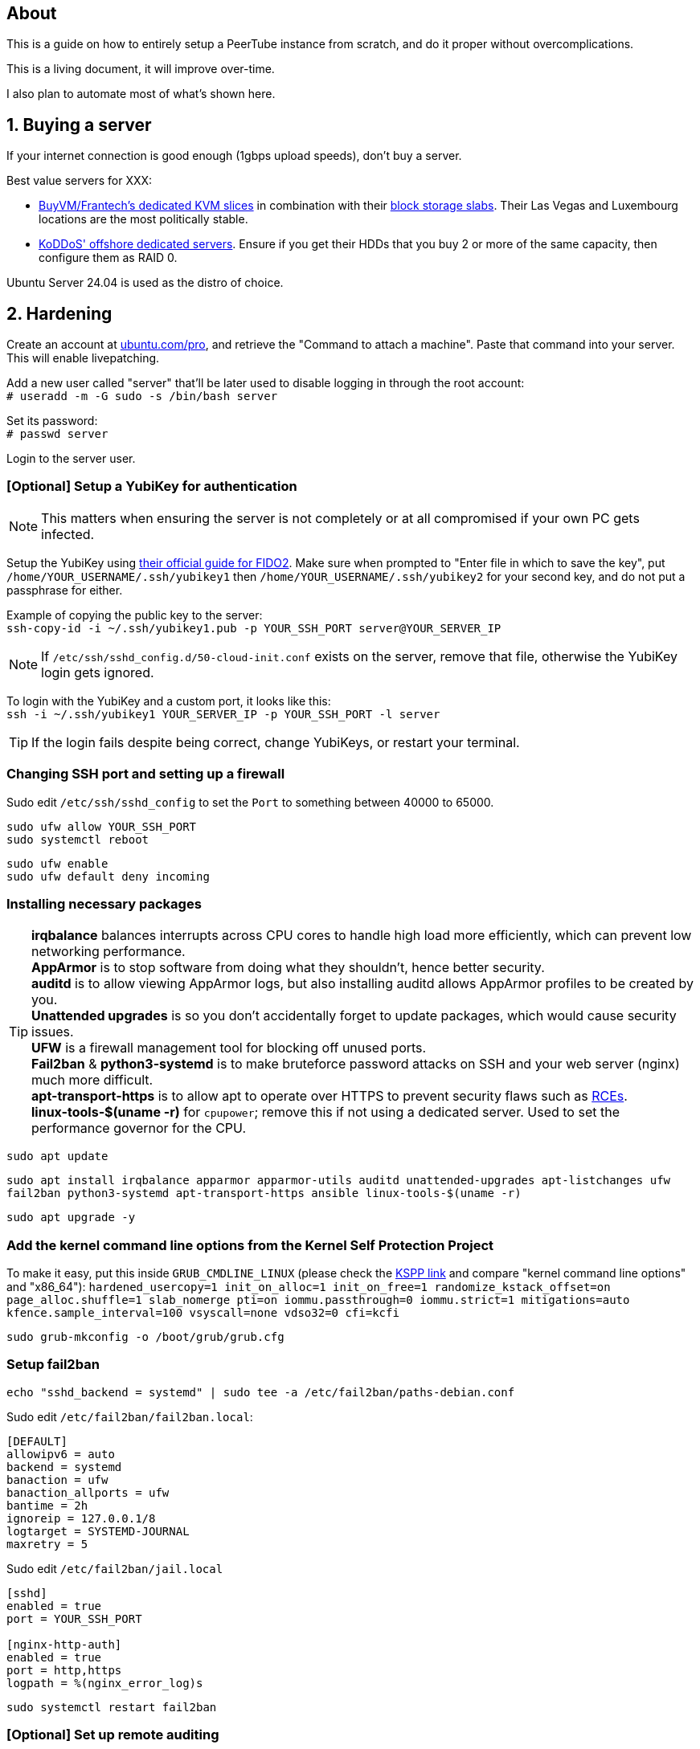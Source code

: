== About
This is a guide on how to entirely setup a PeerTube instance from scratch, and do it proper without  overcomplications.

This is a living document, it will improve over-time.

I also plan to automate most of what's shown here.

== 1. Buying a server

If your internet connection is good enough (1gbps upload speeds), don't buy a server.

.Best value servers for XXX:
- https://buyvm.net/[BuyVM/Frantech's dedicated KVM slices] in combination with their https://buyvm.net/block-storage-slabs/[block storage slabs]. Their Las Vegas and Luxembourg locations are the most politically stable.
- https://koddos.net/[KoDDoS' offshore dedicated servers]. Ensure if you get their HDDs that you buy 2 or more of the same capacity, then configure them as RAID 0.

Ubuntu Server 24.04 is used as the distro of choice.


== 2. Hardening
Create an account at https://ubuntu.com/pro/dashboard[ubuntu.com/pro], and retrieve the "Command to attach a machine". Paste that command into your server. This will enable livepatching.

Add a new user called "server" that'll be later used to disable logging in through the root account: +
`# useradd -m -G sudo -s /bin/bash server`

Set its password: +
`# passwd server`

Login to the server user.


=== [Optional] Setup a YubiKey for authentication
NOTE: This matters when ensuring the server is not completely or at all compromised if your own PC gets infected.

Setup the YubiKey using https://developers.yubico.com/SSH/Securing_SSH_with_FIDO2.html[their official guide for FIDO2]. Make sure when prompted to "Enter file in which to save the key", put `/home/YOUR_USERNAME/.ssh/yubikey1` then `/home/YOUR_USERNAME/.ssh/yubikey2` for your second key, and do not put a passphrase for either.

Example of copying the public key to the server: +
`ssh-copy-id -i ~/.ssh/yubikey1.pub -p YOUR_SSH_PORT server@YOUR_SERVER_IP`

NOTE: If `/etc/ssh/sshd_config.d/50-cloud-init.conf` exists on the server, remove that file, otherwise the YubiKey login gets ignored.

To login with the YubiKey and a custom port, it looks like this: +
`ssh -i ~/.ssh/yubikey1 YOUR_SERVER_IP -p YOUR_SSH_PORT -l server`

TIP: If the login fails despite being correct, change YubiKeys, or restart your terminal.

=== Changing SSH port and setting up a firewall
Sudo edit `/etc/ssh/sshd_config` to set the `Port` to something between 40000 to 65000.

`sudo ufw allow YOUR_SSH_PORT` +
`sudo systemctl reboot`

`sudo ufw enable` +
`sudo ufw default deny incoming`


=== Installing necessary packages
TIP: *irqbalance* balances interrupts across CPU cores to handle high load more efficiently, which can prevent low networking performance. +
*AppArmor* is to stop software from doing what they shouldn't, hence better security. +
*auditd* is to allow viewing AppArmor logs, but also installing auditd allows AppArmor profiles to be created by you. +
*Unattended upgrades* is so you don't accidentally forget to update packages, which would cause security issues. +
*UFW* is a firewall management tool for blocking off unused ports. +
*Fail2ban* & *python3-systemd* is to make bruteforce password attacks on SSH and your web server (nginx) much more difficult. +
*apt-transport-https* is to allow apt to operate over HTTPS to prevent security flaws such as https://justi.cz/security/2019/01/22/apt-rce.html[RCEs]. +
*linux-tools-$(uname -r)* for `cpupower`; remove this if not using a dedicated server. Used to set the performance governor for the CPU.

`sudo apt update`

`sudo apt install irqbalance apparmor apparmor-utils auditd unattended-upgrades apt-listchanges ufw fail2ban python3-systemd apt-transport-https ansible linux-tools-$(uname -r)`

`sudo apt upgrade -y`


=== Add the kernel command line options from the Kernel Self Protection Project
To make it easy, put this inside `GRUB_CMDLINE_LINUX` (please check the https://kspp.github.io/Recommended_Settings#kernel-command-line-options[KSPP link] and compare "kernel command line options" and "x86_64"): `hardened_usercopy=1 init_on_alloc=1 init_on_free=1 randomize_kstack_offset=on page_alloc.shuffle=1 slab_nomerge pti=on iommu.passthrough=0 iommu.strict=1 mitigations=auto kfence.sample_interval=100 vsyscall=none vdso32=0 cfi=kcfi`

`sudo grub-mkconfig -o /boot/grub/grub.cfg`


=== Setup fail2ban
`echo "sshd_backend = systemd" | sudo tee -a /etc/fail2ban/paths-debian.conf`

Sudo edit `/etc/fail2ban/fail2ban.local`:
----
[DEFAULT]
allowipv6 = auto
backend = systemd
banaction = ufw
banaction_allports = ufw
bantime = 2h
ignoreip = 127.0.0.1/8
logtarget = SYSTEMD-JOURNAL
maxretry = 5
----

Sudo edit `/etc/fail2ban/jail.local`
----
[sshd]
enabled = true
port = YOUR_SSH_PORT

[nginx-http-auth]
enabled = true
port = http,https
logpath = %(nginx_error_log)s
----

`sudo systemctl restart fail2ban`


=== [Optional] Set up remote auditing
NOTE: Buy a server with 40GB of storage for this.

Sudo edit `/etc/audit/audisp-remote.conf`:
----
remote_server = IP_OF_YOUR_SECOND_SERVER
# Prevents "queue is full - dropping event" errors.
priority_boost = 8
----

`sudo systemctl restart auditd`

Just incase auditd was already causing systemd-journald to use a lot of memory usage from errors occuring: +
`sudo systemctl restart systemd-journald`


=== Setup sysctl parameters
Sudo edit: `/etc/sysctl.d/99-custom-hardening.conf`
----
# Try to keep kernel address exposures out of various /proc files (kallsyms, modules, etc).
# There is no CONFIG for the changing the initial value:
# https://lore.kernel.org/lkml/20101217164431.08f3e730.akpm@linux-foundation.org/
# If root absolutely needs values from /proc, use value "1".
kernel.kptr_restrict = 2

# Avoid kernel memory address exposures via dmesg (this value can also be set by CONFIG_SECURITY_DMESG_RESTRICT).
kernel.dmesg_restrict = 1

# Block non-uid-0 profiling (needs distro patch https://patchwork.kernel.org/patch/9249919/).
# Otherwise this is the same as "= 2".
kernel.perf_event_paranoid = 3

# Turn off kexec, even if it's built in.
kernel.kexec_load_disabled = 1

# Enable all available Address Space Randomization (ASLR) for userspace processes.
kernel.randomize_va_space = 2

# Block all PTRACE_ATTACH. If you need ptrace to work, then avoid non-ancestor ptrace access to running processes and their credentials, and use value "1".
kernel.yama.ptrace_scope = 3

# Disable User Namespaces, as it opens up a large attack surface to unprivileged users.
user.max_user_namespaces = 0

# Disable tty line discipline autoloading (see CONFIG_LDISC_AUTOLOAD).
dev.tty.ldisc_autoload = 0

# Disable TIOCSTI which is used to inject keypresses. (This will, however, break screen readers.)
dev.tty.legacy_tiocsti = 0

# Turn off unprivileged eBPF access.
kernel.unprivileged_bpf_disabled = 1

# Reboot after even 1 WARN or BUG/Oops. Adjust for your tolerances. (Since v6.2)
# If you want to set oops_limit greater than one, you will need to disable CONFIG_PANIC_ON_OOPS.
kernel.warn_limit = 1
kernel.oops_limit = 1

# Turn on BPF JIT hardening, if the JIT is enabled.
net.core.bpf_jit_harden = 2

# Disable dangerous userfaultfd usage.
vm.unprivileged_userfaultfd = 0

# Disable POSIX symlink and hardlink corner cases that lead to lots of filesystem confusion attacks.
fs.protected_symlinks = 1
fs.protected_hardlinks = 1

# Disable POSIX corner cases with creating files and fifos unless the directory owner matches. Check your workloads!
fs.protected_fifos = 2
fs.protected_regular = 2

# Make sure the default process dumpability is set (processes that changed privileges aren't dumpable).
# Also stops processes from ignoring kernel.core_pattern = /dev/null
fs.suid_dumpable = 0

# Don't save core dumps anywhere for better security, and less disk usage.
kernel.core_pattern = /dev/null
----


== 3. Tuning
Sudo edit: `/etc/sysctl.d/99-custom-tuning.conf`
----
# The fq (fair queueing) qdisc is recommended for BBR, instead of the default fq_codel
net.core.default_qdisc = fq

# Keep network throughput consistently high even with packet loss,
# at the cost of a little maximum upload burst
net.ipv4.tcp_congestion_control = bbr

# Use TCP Fast Open for both incoming and outgoing connections to reduce latency
net.ipv4.tcp_fastopen = 3

# Ensure MTU is valid to prevent stuck connections; very useful on misconfigured networks:
# https://blog.cloudflare.com/path-mtu-discovery-in-practice/
net.ipv4.tcp_mtu_probing = 1

# Allow TCP with buffers up to 16MB
net.core.rmem_default = 16777216
net.core.rmem_max = 16777216
net.core.wmem_default = 16777216
net.core.wmem_max = 16777216
net.core.optmem_max = 16777216

# Increase Linux autotuning TCP buffer limit to 64MB
net.ipv4.tcp_rmem = 4096 524288 67108864
net.ipv4.tcp_wmem = 4096 524288 67108864

# Don't swap to disk while the memory is not overloaded
vm.swappiness = 1

# Reduce TCP performance spikes by disabling timestamps
net.ipv4.tcp_timestamps = 0

# Done so TCP doesn't run out of memory
net.ipv4.tcp_mem = 3145728 4194304 6291456

# Protect against TCP TIME-WAIT assassination, which increases socket re-use
net.ipv4.tcp_rfc1337 = 1

# Allow 3/4 of available free memory in the receive buffer
net.ipv4.tcp_adv_win_scale = 2

# Allow ping to be ran under a normal user, fixing "Operation not permitted"
net.ipv4.ping_group_range = 0 1000

kernel.sched_autogroup_enabled = 0

net.core.netdev_budget = 209715
net.core.netdev_max_backlog = 3145728
net.core.somaxconn = 50000

net.ipv4.ip_local_port_range = 1024 65535
net.ipv4.tcp_max_syn_backlog = 8192
net.ipv4.tcp_orphan_retries = 2
net.ipv4.tcp_retries2 = 8
net.ipv4.tcp_slow_start_after_idle = 0
net.ipv4.tcp_syn_retries = 2
net.ipv4.tcp_synack_retries = 2
net.ipv4.tcp_tw_reuse = 1
net.ipv4.tcp_workaround_signed_windows = 1

vm.min_free_kbytes = 524288
vm.zone_reclaim_mode = 1

# For PeerTube to work correctly
vm.overcommit_memory=1
# For redis-server to work correctly, which PeerTube depends on
user.max_user_namespaces=2062241
----


== 4. Setup a storage slab (BuyVM/Frantech only)
List the disks, the storage slab should have model "SLAB" and contain no filesystem: +
`lsblk -o PATH,VENDOR,MODEL,PARTLABEL,FSTYPE,FSVER,SIZE,FSUSE%,FSAVAIL,MOUNTPOINTS`

For this example we are using `/dev/sda`: +
`sudo parted /dev/sda mklabel gpt` +
`sudo parted /dev/sda mkpart primary 0% 100%`

Required to run and format a drive as XFS: +
`sudo apt install xfsprogs && sudo modprobe xfs`

Create an XFS partition for `/dev/sda1`: +
`sudo mkfs.xfs /dev/sda1`

Since this storage slab will be used as PeerTube video storage, install what PeerTube requires; this will give us the `/var/www` directory naturally: +
`sudo apt install nginx ffmpeg postgresql postgresql-contrib openssl g++ make redis-server git cron wget`

Create the PeerTube user: +
`sudo useradd -m -d /var/www/peertube -s /bin/bash -p peertube peertube`

Set a password for the user: +
`sudo passwd peertube`

Ensures the directory permissions are correct: +
`sudo chmod 755 -R /var/www/peertube`

Get the UUID for `/dev/sda1`: +
`sudo blkid`

Sudo edit `/etc/fstab`: +
----
UUID=your-uuid-here /mnt/slab xfs defaults,noatime,x-systemd.automount 0 0
----

`sudo systemctl daemon-reload && sudo mount /dev/sda1`

Check to see if `/dev/sda1` has been mounted: +
`df -h`

Ensures the assigned user access is correct: +
`sudo chown peertube: /mnt/slab && sudo chown -R peertube: /mnt/slab`


== 5. PeerTube installation
Required for PeerTube's official instructions, which are not listed there: +
`sudo apt install unzip npm & sudo npm install yarn -g`

https://docs.joinpeertube.org/install/any-os#database[Follow PeerTube's official instructions]. Skip to Database if you setup a storage slab, and skip the `certbot` instructions if using Cloudflare.

.If you're using Cloudflare
Generate a self-signed certificate. Don't worry, Cloudflare will override this on your domain to use its own certificate: +
`sudo openssl req -x509 -nodes -days 5475 -newkey rsa:2048 -keyout /etc/ssl/private/peertube-selfsigned.key -out /etc/ssl/certs/peertube-selfsigned.crt`

Then in `/etc/nginx/sites-available/peertube`, add:
----
  ##
  # Certificates
  # you need a certificate to run in production. see https://letsencrypt.org/
  ##
  ssl_certificate /etc/ssl/certs/peertube-selfsigned.crt;
  ssl_certificate_key /etc/ssl/private/peertube-selfsigned.key;
----


=== [Optional] Setting up Cloudflare tunneling
Add Cloudflare GPG key: +
`sudo mkdir -p --mode=0755 /usr/share/keyrings
curl -fsSL https://pkg.cloudflare.com/cloudflare-main.gpg | sudo tee /usr/share/keyrings/cloudflare-main.gpg >/dev/null`

Add Cloudflare repository: +
`echo 'deb [signed-by=/usr/share/keyrings/cloudflare-main.gpg] https://pkg.cloudflare.com/cloudflared jammy main' | sudo tee /etc/apt/sources.list.d/cloudflared.list`

Update package list and install cloudflared: +
`sudo apt-get update && sudo apt-get install cloudflared`

`cloudflared login`

If the name is already taken, delete it, then do this again (we need the credentials generated): +
`cloudflared tunnel create peertube`

Edit `~/.cloudflared/config.yml`:
----
tunnel: The ID for the "peertube" tunnel
credentials-file: /home/server/.cloudflared/YOUR_TUNNEL_ID.json

ingress:
    - hostname: YOUR_DOMAIN_HERE
      service: http://localhost:9000
    - service: http_status:404
----

`cloudflared tunnel route dns peertube YOURDOMAIN.HERE`

`sudo cloudflared --config ~/.cloudflared/config.yml service install`

`sudo systemctl enable --now cloudflared`

=== Using the storage slab for PeerTube (BuyVM/Frantech only)
`sudo -u peertube -i` then edit `config/production.yaml`

[yaml]
----
storage:
    web_videos: '/mnt/slab/peertube/storage/web-videos'
    original_video_files: '/mnt/slab/peertube/storage/original-video-files'
----

Exit the PeerTube user, then run: +
`sudo systemctl restart peertube`


== 6. Setting up email confirmation and password recovery emails
Make a ticket with your hosting provider to unblock port 465, otherwise your server won't be able to send emails.

Before doing this ensure that you've setup a privacy policy, an about us, and a contact email. You can ask https://www.perplexity.ai/[Perplexity's AI] to do this for you.

Go to PeerTube's 'Administration -> Configuration -> Basic', then scroll down until you see "Enable contact form", disable it to prevent abuse.

NOTE: Self-hosting an SMTP server will lead to your server's IP being leaked, making it vulnerable to DDoS attacks.

=== Using Zoho's ZeptoMail
https://www.zoho.com/zeptomail/[Sign up] for ZeptoMail.

Since Cloudflare is assumed to be used for its layer-7 anti-DDoS, ZeptoMail should be able to automate its domain record configuration.

On the left-side of the webpage under "Mail Agents", click on "mail_agent_1".

Click on "SMTP" and there you will see your username and password. Yes the username is infact "emailapikey".


=== Using Amazon SES (do not use unless your website is well established)
Use Amazon SES's https://us-east-2.console.aws.amazon.com/ses/home#/get-set-up[get set up] page to setup your domain.

Sign in to the AWS Management Console and https://console.aws.amazon.com/ses/[open the Amazon SES console]. 

In the left navigation pane, click on "SMTP settings".

On the "Simple Mail Transfer Protocol (SMTP) settings" page, click on "Create SMTP Credentials" in the upper-right corner. You'll be redirected to the IAM console.

In the "Create User for SMTP" field, enter a name for your SMTP user or use the default provided.

Click "Create user" in the bottom-right corner.

On the next screen, you'll see your SMTP credentials.

Note that the SMTP username is the same as the "Access key ID" shown, click "Show" under "SMTP password" to reveal the password.


== 7. Hardening for nginx and PeerTube

NOTE: Only start this once PeerTube is up and running.

`sudo ansible-galaxy collection install -U devsec.hardening --force -vvv`

Edit `~/harden.yaml`
----
- name: Do hardening via dev-sec's collection
  hosts: localhost
  roles:
    - devsec.hardening.os_hardening
    - devsec.hardening.nginx_hardening
----

`sudo ansible-playbook ~/harden.yaml`

https://docs.joinpeertube.org/maintain/configuration#security[Read PeerTube's official section on hardening PeerTube].

Refresh nginx to use the new hardened rules: +
`sudo systemctl stop peertube && sudo systemctl restart nginx && sudo systemctl start peertube`

Run this command then go around using PeerTube to its fullest, including making a user then uploading a video from that user: +
`sudo aa-genprof /usr/sbin/nginx`

== 8. Get past Cloudflare blocks with remote runners

PeerTube can offload high CPU/long job like transcoding to a remote PeerTube runner, however, Cloudflare has numerous restrictions in place that prevent a successful transcode.

https://docs.joinpeertube.org/maintain/tools#as-a-systemd-service[See here] on how to setup a remote runner. You can stop following instructions after "Register" to keep it brief.

On the server, sudo edit `/etc/nginx/sites-available/peertube`:
----
# Change "listen 443 ssl https2" to "listen 443"
# Change "listen [::]:443 ssl https2" to "listen [::]:443"
----

On the server: +
`sudo systemctl restart nginx`

On the PeerTube runner, sudo edit: `/srv/prunner/.config/peertube-runner-nodejs/default/config.toml`:
----
[[registeredInstances]]
url = "http://YOUR_SERVER_IP:443"
----

Ensure port 443 inbound connections are allowed: +
`sudo ufw allow 443`

On the PeerTube Runner: +
`sudo systemctl restart prunner`

== Useful commands
TODO
